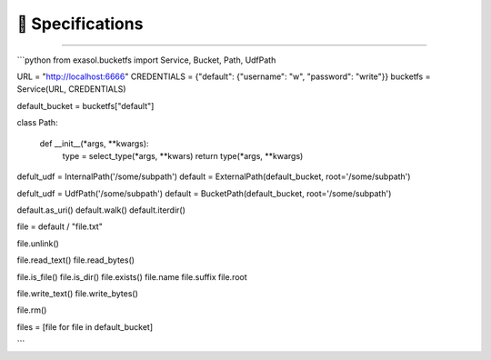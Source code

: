 📑 Specifications
=================




+++++++++++++++++


```python
from exasol.bucketfs import Service, Bucket, Path, UdfPath

URL = "http://localhost:6666"
CREDENTIALS = {"default": {"username": "w", "password": "write"}}
bucketfs = Service(URL, CREDENTIALS)

default_bucket = bucketfs["default"]

class Path:

    def __init__(*args, **kwargs):
        type = select_type(*args, **kwars)
        return type(*args, **kwargs)


defult_udf = InternalPath('/some/subpath')
default = ExternalPath(default_bucket, root='/some/subpath')

defult_udf = UdfPath('/some/subpath')
default = BucketPath(default_bucket, root='/some/subpath')

default.as_uri()
default.walk()
default.iterdir()

file = default / "file.txt"

file.unlink()

file.read_text()
file.read_bytes()

file.is_file()
file.is_dir()
file.exists()
file.name
file.suffix
file.root

file.write_text()
file.write_bytes()

file.rm()

files = [file for file in default_bucket]

```
